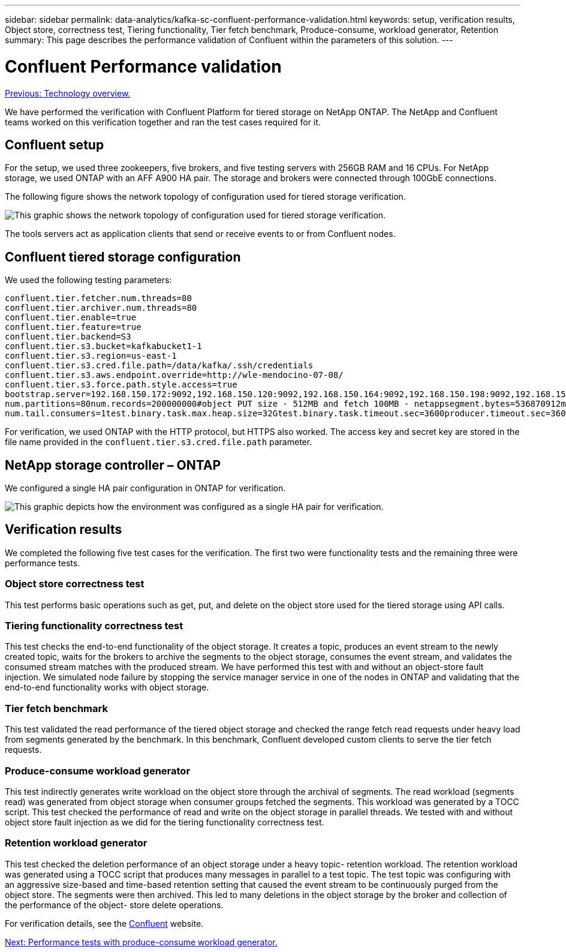 ---
sidebar: sidebar
permalink: data-analytics/kafka-sc-confluent-performance-validation.html
keywords: setup, verification results, Object store, correctness test, Tiering functionality, Tier fetch benchmark, Produce-consume, workload generator, Retention
summary: This page describes the performance validation of Confluent within the parameters of this solution.
---

= Confluent Performance validation
:hardbreaks:
:nofooter:
:icons: font
:linkattrs:
:imagesdir: ./../media/

//
// This file was created with NDAC Version 2.0 (August 17, 2020)
//
// 2022-10-03 16:43:19.506920
//

link:kafka-sc-technology-overview.html[Previous: Technology overview.]

We have performed the verification with Confluent Platform for tiered storage on NetApp ONTAP. The NetApp and Confluent teams worked on this verification together and ran the test cases required for it.

== Confluent setup

For the setup, we used three zookeepers, five brokers, and five testing servers with 256GB RAM and 16 CPUs. For NetApp storage, we used ONTAP with an AFF A900 HA pair. The storage and brokers were connected through 100GbE connections.

The following figure shows the network topology of configuration used for tiered storage verification.

image:kafka-sc-image7.png[This graphic shows the network topology of configuration used for tiered storage verification.]

The tools servers act as application clients that send or receive events to or from Confluent nodes.

== Confluent tiered storage configuration

We used the following testing parameters:

....
confluent.tier.fetcher.num.threads=80
confluent.tier.archiver.num.threads=80
confluent.tier.enable=true
confluent.tier.feature=true
confluent.tier.backend=S3
confluent.tier.s3.bucket=kafkabucket1-1
confluent.tier.s3.region=us-east-1
confluent.tier.s3.cred.file.path=/data/kafka/.ssh/credentials
confluent.tier.s3.aws.endpoint.override=http://wle-mendocino-07-08/
confluent.tier.s3.force.path.style.access=true
bootstrap.server=192.168.150.172:9092,192.168.150.120:9092,192.168.150.164:9092,192.168.150.198:9092,192.168.150.109:9092,192.168.150.165:9092,192.168.150.119:9092,192.168.150.133:9092debug=truejmx.port=7203
num.partitions=80num.records=200000000#object PUT size - 512MB and fetch 100MB - netappsegment.bytes=536870912max.partition.fetch.bytes=1048576000#GET size is max.partition.fetch.bytes/num.partitionslength.key.value=2048trogdor.agent.nodes=node0,node1,node2,node3,node4trogdor.coordinator.hostname.port=192.168.150.155:8889num.producers=20num.head.consumers=20
num.tail.consumers=1test.binary.task.max.heap.size=32Gtest.binary.task.timeout.sec=3600producer.timeout.sec=3600consumer.timeout.sec=3600
....

For verification, we used ONTAP with the HTTP protocol, but HTTPS also worked. The access key and secret key are stored in the file name provided in the `confluent.tier.s3.cred.file.path` parameter.

== NetApp storage controller – ONTAP

We configured a single HA pair configuration in ONTAP for verification.

image:kafka-sc-image8.png[This graphic depicts how the environment was configured as a single HA pair for verification.]

== Verification results

We completed the following five test cases for the verification. The first two were functionality tests and the remaining three were performance tests.

=== Object store correctness test

This test performs basic operations such as get, put, and delete on the object store used for the tiered storage using API calls.

=== Tiering functionality correctness test

This test checks the end-to-end functionality of the object storage. It creates a topic, produces an event stream to the newly created topic, waits for the brokers to archive the segments to the object storage, consumes the event stream,  and validates the consumed stream matches with the produced stream. We have performed this test with and without an object-store fault injection. We simulated node failure by stopping the service manager service in one of the nodes in ONTAP and validating that the end-to-end functionality works with object storage.

=== Tier fetch benchmark

This test validated the read performance of the tiered object storage and checked the range fetch read requests under heavy load from segments generated by the benchmark. In this benchmark, Confluent developed custom clients to serve the tier fetch requests.

=== Produce-consume workload generator

This test indirectly generates write workload on the object store through the archival of segments. The read workload (segments read) was generated from object storage when consumer groups fetched the segments. This workload was generated by a TOCC script. This test checked the performance of read and write on the object storage in parallel threads. We tested with and without object store fault injection as we did for the tiering functionality correctness test.

=== Retention workload generator

This test checked the deletion performance of an object storage under a heavy topic- retention workload. The retention workload was generated using a TOCC script that produces many messages in parallel to a test topic. The test topic was configuring with an aggressive size-based and time-based retention setting that caused the event stream to be continuously purged from the object store. The segments were then archived. This led to many deletions in the object storage by the broker and collection of the performance of the object- store delete operations.

For verification details, see the https://docs.confluent.io/platform/current/kafka/tiered-storage.html[Confluent^] website.

link:kafka-sc-performance-tests-with-produce-consume-workload-generator.html[Next: Performance tests with produce-consume workload generator.]